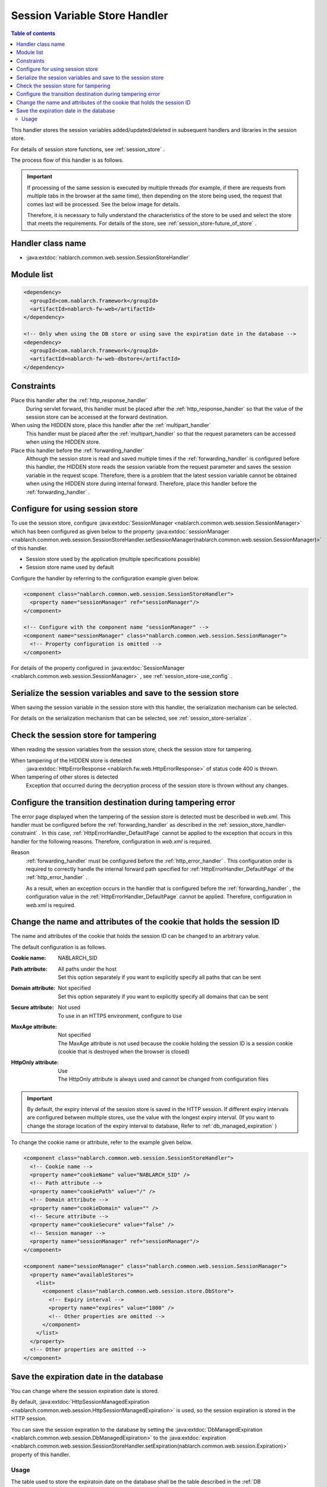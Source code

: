 .. _session_store_handler:

Session Variable Store Handler
==============================

.. contents:: Table of contents
  :depth: 3
  :local:

This handler stores the session variables added/updated/deleted in subsequent handlers and libraries in the session store.

For details of session store functions, see :ref:`session_store` .

The process flow of this handler is as follows.

.. image:: ../images/SessionStoreHandler/flow.png

.. important:: 

  If processing of the same session is executed by multiple threads (for example, if there are requests from multiple tabs in the browser at the same time), then depending on the store being used, the request that comes last will be processed. See the below image for details.

  .. image:: ../images/SessionStoreHandler/multi-thread.png
    :scale: 80

  Therefore, it is necessary to fully understand the characteristics of the store to be used and select the store that meets the requirements. For details of the store, see :ref:`session_store-future_of_store` .

Handler class name
--------------------------------------------------
* :java:extdoc:`nablarch.common.web.session.SessionStoreHandler`

Module list
--------------------------------------------------
.. code-block:: xml

  <dependency>
    <groupId>com.nablarch.framework</groupId>
    <artifactId>nablarch-fw-web</artifactId>
  </dependency>

  <!-- Only when using the DB store or using save the expiration date in the database -->
  <dependency>
    <groupId>com.nablarch.framework</groupId>
    <artifactId>nablarch-fw-web-dbstore</artifactId>
  </dependency>

.. _session_store_handler-constraint:

Constraints
------------------------------
Place this handler after the :ref:`http_response_handler`
  During servlet forward, this handler must be placed after the :ref:`http_response_handler` so that the value of the session store can be accessed at the forward destination.

When using the HIDDEN store, place this handler after the :ref:`multipart_handler`
  This handler must be placed after the :ref:`multipart_handler` so that the request parameters can be accessed when using the HIDDEN store.

Place this handler before the :ref:`forwarding_handler`
  Although the session store is read and saved multiple times if the :ref:`forwarding_handler` is configured before this handler, the HIDDEN store reads the session variable from the request parameter and saves the session variable in the request scope. Therefore, there is a problem that the latest session variable cannot be obtained when using the HIDDEN store during internal forward. Therefore, place this handler before the :ref:`forwarding_handler` .

Configure for using session store
--------------------------------------------------------------
To use the session store, configure :java:extdoc:`SessionManager <nablarch.common.web.session.SessionManager>` which has been configured as given below to the property :java:extdoc:`sessionManager <nablarch.common.web.session.SessionStoreHandler.setSessionManager(nablarch.common.web.session.SessionManager)>` of this handler.

* Session store used by the application (multiple specifications possible)
* Session store name used by default

Configure the handler by referring to the configuration example given below.

.. code-block:: xml

  <component class="nablarch.common.web.session.SessionStoreHandler">
    <property name="sessionManager" ref="sessionManager"/>
  </component>

  <!-- Configure with the component name "sessionManager" -->
  <component name="sessionManager" class="nablarch.common.web.session.SessionManager">
    <!-- Property configuration is omitted -->
  </component>

For details of the property configured in :java:extdoc:`SessionManager <nablarch.common.web.session.SessionManager>` , see :ref:`session_store-use_config` .

Serialize the session variables and save to the session store
--------------------------------------------------------------
When saving the session variable in the session store with this handler, the serialization mechanism can be selected.

For details on the serialization mechanism that can be selected, see :ref:`session_store-serialize` .

Check the session store for tampering
--------------------------------------------------------------
When reading the session variables from the session store, check the session store for tampering.

When tampering of the HIDDEN store is detected
  :java:extdoc:`HttpErrorResponse <nablarch.fw.web.HttpErrorResponse>` of status code 400 is thrown.

When tampering of other stores is detected
  Exception that occurred during the decryption process of the session store is thrown without any changes.

.. _session_store_handler-error_forward_path:

Configure the transition destination during tampering error
--------------------------------------------------------------
The error page displayed when the tampering of the session store is detected must be described in `web.xml`. This handler must be configured before the :ref:`forwarding_handler` as described in the :ref:`session_store_handler-constraint` . In this case, :ref:`HttpErrorHandler_DefaultPage` cannot be applied to the exception that occurs in this handler for the following reasons. Therefore, configuration in `web.xml` is required.

Reason
  :ref:`forwarding_handler` must be configured before the :ref:`http_error_handler` . This configuration order is required to correctly handle the internal forward path specified for :ref:`HttpErrorHandler_DefaultPage` of the :ref:`http_error_handler` .

  As a result, when an exception occurs in the handler that is configured before the :ref:`forwarding_handler` , the configuration value in the :ref:`HttpErrorHandler_DefaultPage` cannot be applied. Therefore, configuration in `web.xml` is required.

Change the name and attributes of the cookie that holds the session ID
----------------------------------------------------------------------
The name and attributes of the cookie that holds the session ID can be changed to an arbitrary value.

The default configuration is as follows.

:Cookie name:         | NABLARCH_SID
:Path attribute:      | All paths under the host
                      | Set this option separately if you want to explicitly specify all paths that can be sent
:Domain attribute:    | Not specified
                      | Set this option separately if you want to explicitly specify all domains that can be sent
:Secure attribute:    | Not used
                      | To use in an HTTPS environment, configure to ``Use``
:MaxAge attribute:    | Not specified
                      | The MaxAge attribute is not used because the cookie holding the session ID is a session cookie (cookie that is destroyed when the browser is closed)
:HttpOnly attribute:  | Use
                      | The HttpOnly attribute is always used and cannot be changed from configuration files

.. important::
  By default, the expiry interval of the session store is saved in the HTTP session.
  If different expiry intervals are configured between multiple stores, use the value with the longest expiry interval.
  (If you want to change the storage location of the expiry interval to database, Refer to :ref:`db_managed_expiration` )

To change the cookie name or attribute, refer to the example given below.

.. code-block:: xml

    <component class="nablarch.common.web.session.SessionStoreHandler">
      <!-- Cookie name -->
      <property name="cookieName" value="NABLARCH_SID" />
      <!-- Path attribute -->
      <property name="cookiePath" value="/" />
      <!-- Domain attribute -->
      <property name="cookieDomain" value="" />
      <!-- Secure attribute -->
      <property name="cookieSecure" value="false" />
      <!-- Session manager -->
      <property name="sessionManager" ref="sessionManager"/>
    </component>

    <component name="sessionManager" class="nablarch.common.web.session.SessionManager">
      <property name="availableStores">
        <list>
          <component class="nablarch.common.web.session.store.DbStore">
            <!-- Expiry interval -->
            <property name="expires" value="1800" />
            <!-- Other properties are omitted -->
          </component>
        </list>
      </property>
      <!-- Other properties are omitted -->
    </component>

.. _`db_managed_expiration`:

Save the expiration date in the database
--------------------------------------------------------------
You can change where the session expiration date is stored.

By default, :java:extdoc:`HttpSessionManagedExpiration <nablarch.common.web.session.HttpSessionManagedExpiration>`
is used, so the session expiration is stored in the HTTP session.

You can save the session expiration  to the database by setting the :java:extdoc:`DbManagedExpiration <nablarch.common.web.session.DbManagedExpiration>`
to the :java:extdoc:`expiration <nablarch.common.web.session.SessionStoreHandler.setExpiration(nablarch.common.web.session.Expiration)>` property of this handler.

Usage
~~~~~~~~~~~~~~~~~~~~~~~~~~~~~~

The table used to store the expiratoin date on the database shall be the table described in the :ref:`DB store<session_store-use_config>` when using the DB store.

.. important::

  When saving the expiration date to the database, the SESSION_OBJECT column must not be a required attribute.
  The SESSION_OBJECT column will be registered as null on logout, etc., so it must be defined as a null-allowed attribute.
  In projects created from archetypes before 5u15, it is defined as a required attribute by default.
  It is necessary to issue ALTER statement or recreate the table if necessary.

If you change the table name and column names, define a component of the
:java:extdoc:`UserSessionSchema <nablarch.common.web.session.store.UserSessionSchema>` in
:java:extdoc:`DbManagedExpiration.userSessionSchema <nablarch.common.web.session.DbManagedExpiration.setUserSessionSchema(nablarch.common.web.session.store.UserSessionSchema)>`.
Change the table columns in the DB store to the same ones.

Also, the expiration date needs :ref:`initialize <repository-initialize_object>`.

An example setting is shown below.

.. code-block:: xml

  <component name="sessionStoreHandler" class="nablarch.common.web.session.SessionStoreHandler">
    <!-- Other properties are omitted -->
    <property name="expiration" ref="expiration" />
  </component>

  <component name="expiration" class="nablarch.common.web.session.DbManagedExpiration">
    <!-- A class that provides transaction control to the database -->
    <property name="dbManager">
      <component class="nablarch.core.db.transaction.SimpleDbTransactionManager">
        <property name="dbTransactionName" value="expirationTransaction"/>
      </component>
    </property>
    <!-- The following settings are required only when changing table names
         and column names from the above table definition -->
    <property name="userSessionSchema" ref="userSessionSchema" />
  </component>

  <!-- When you change the table definition, change the DB store definition as well -->
  <component name="dbStore" class="nablarch.common.web.session.store.DbStore">
    <!-- Other properties are omitted -->
    <property name="userSessionSchema" ref="userSessionSchema" />
  </component>

  <!-- The following settings are required only when changing table names
       and column names from the above table definition -->
  <component name="userSessionSchema" class="nablarch.common.web.session.store.UserSessionSchema">
    <property name="tableName" value="USER_SESSION_DB" />
    <property name="sessionIdName" value="SESSION_ID_COL" />
    <property name="sessionObjectName" value="SESSION_OBJECT_COL" />
    <property name="expirationDatetimeName" value="EXPIRATION_DATETIME_COL" />
  </component>

  <component name="initializer" class="nablarch.core.repository.initialization.BasicApplicationInitializer">
    <!-- Requires initialization for expiration date -->
    <property name="initializeList">
      <list>
        <component-ref name="expiration"/>
      </list>
    </property>
  </component>
